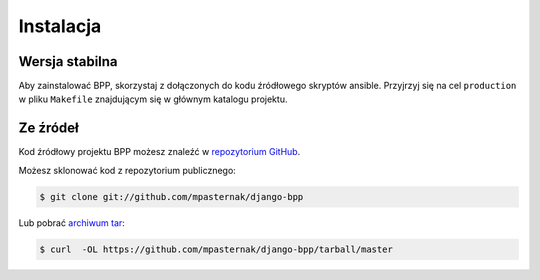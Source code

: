 .. highlight:: shell

==========
Instalacja
==========


Wersja stabilna
---------------

Aby zainstalować BPP, skorzystaj z dołączonych do kodu źródłowego skryptów
ansible. Przyjrzyj się na cel ``production`` w pliku ``Makefile`` znajdującym
się w głównym katalogu projektu. 

Ze źródeł
---------

Kod źródłowy projektu BPP możesz znaleźć w  `repozytorium GitHub`_.

Możesz sklonować kod z repozytorium publicznego:

.. code-block:: console

    $ git clone git://github.com/mpasternak/django-bpp

Lub pobrać `archiwum tar`_:

.. code-block:: console

    $ curl  -OL https://github.com/mpasternak/django-bpp/tarball/master

.. _repozytorium GitHub: https://github.com/mpasternak/django-bpp
.. _archiwum tar: https://github.com/mpasternak/django-bpp/tarball/master
